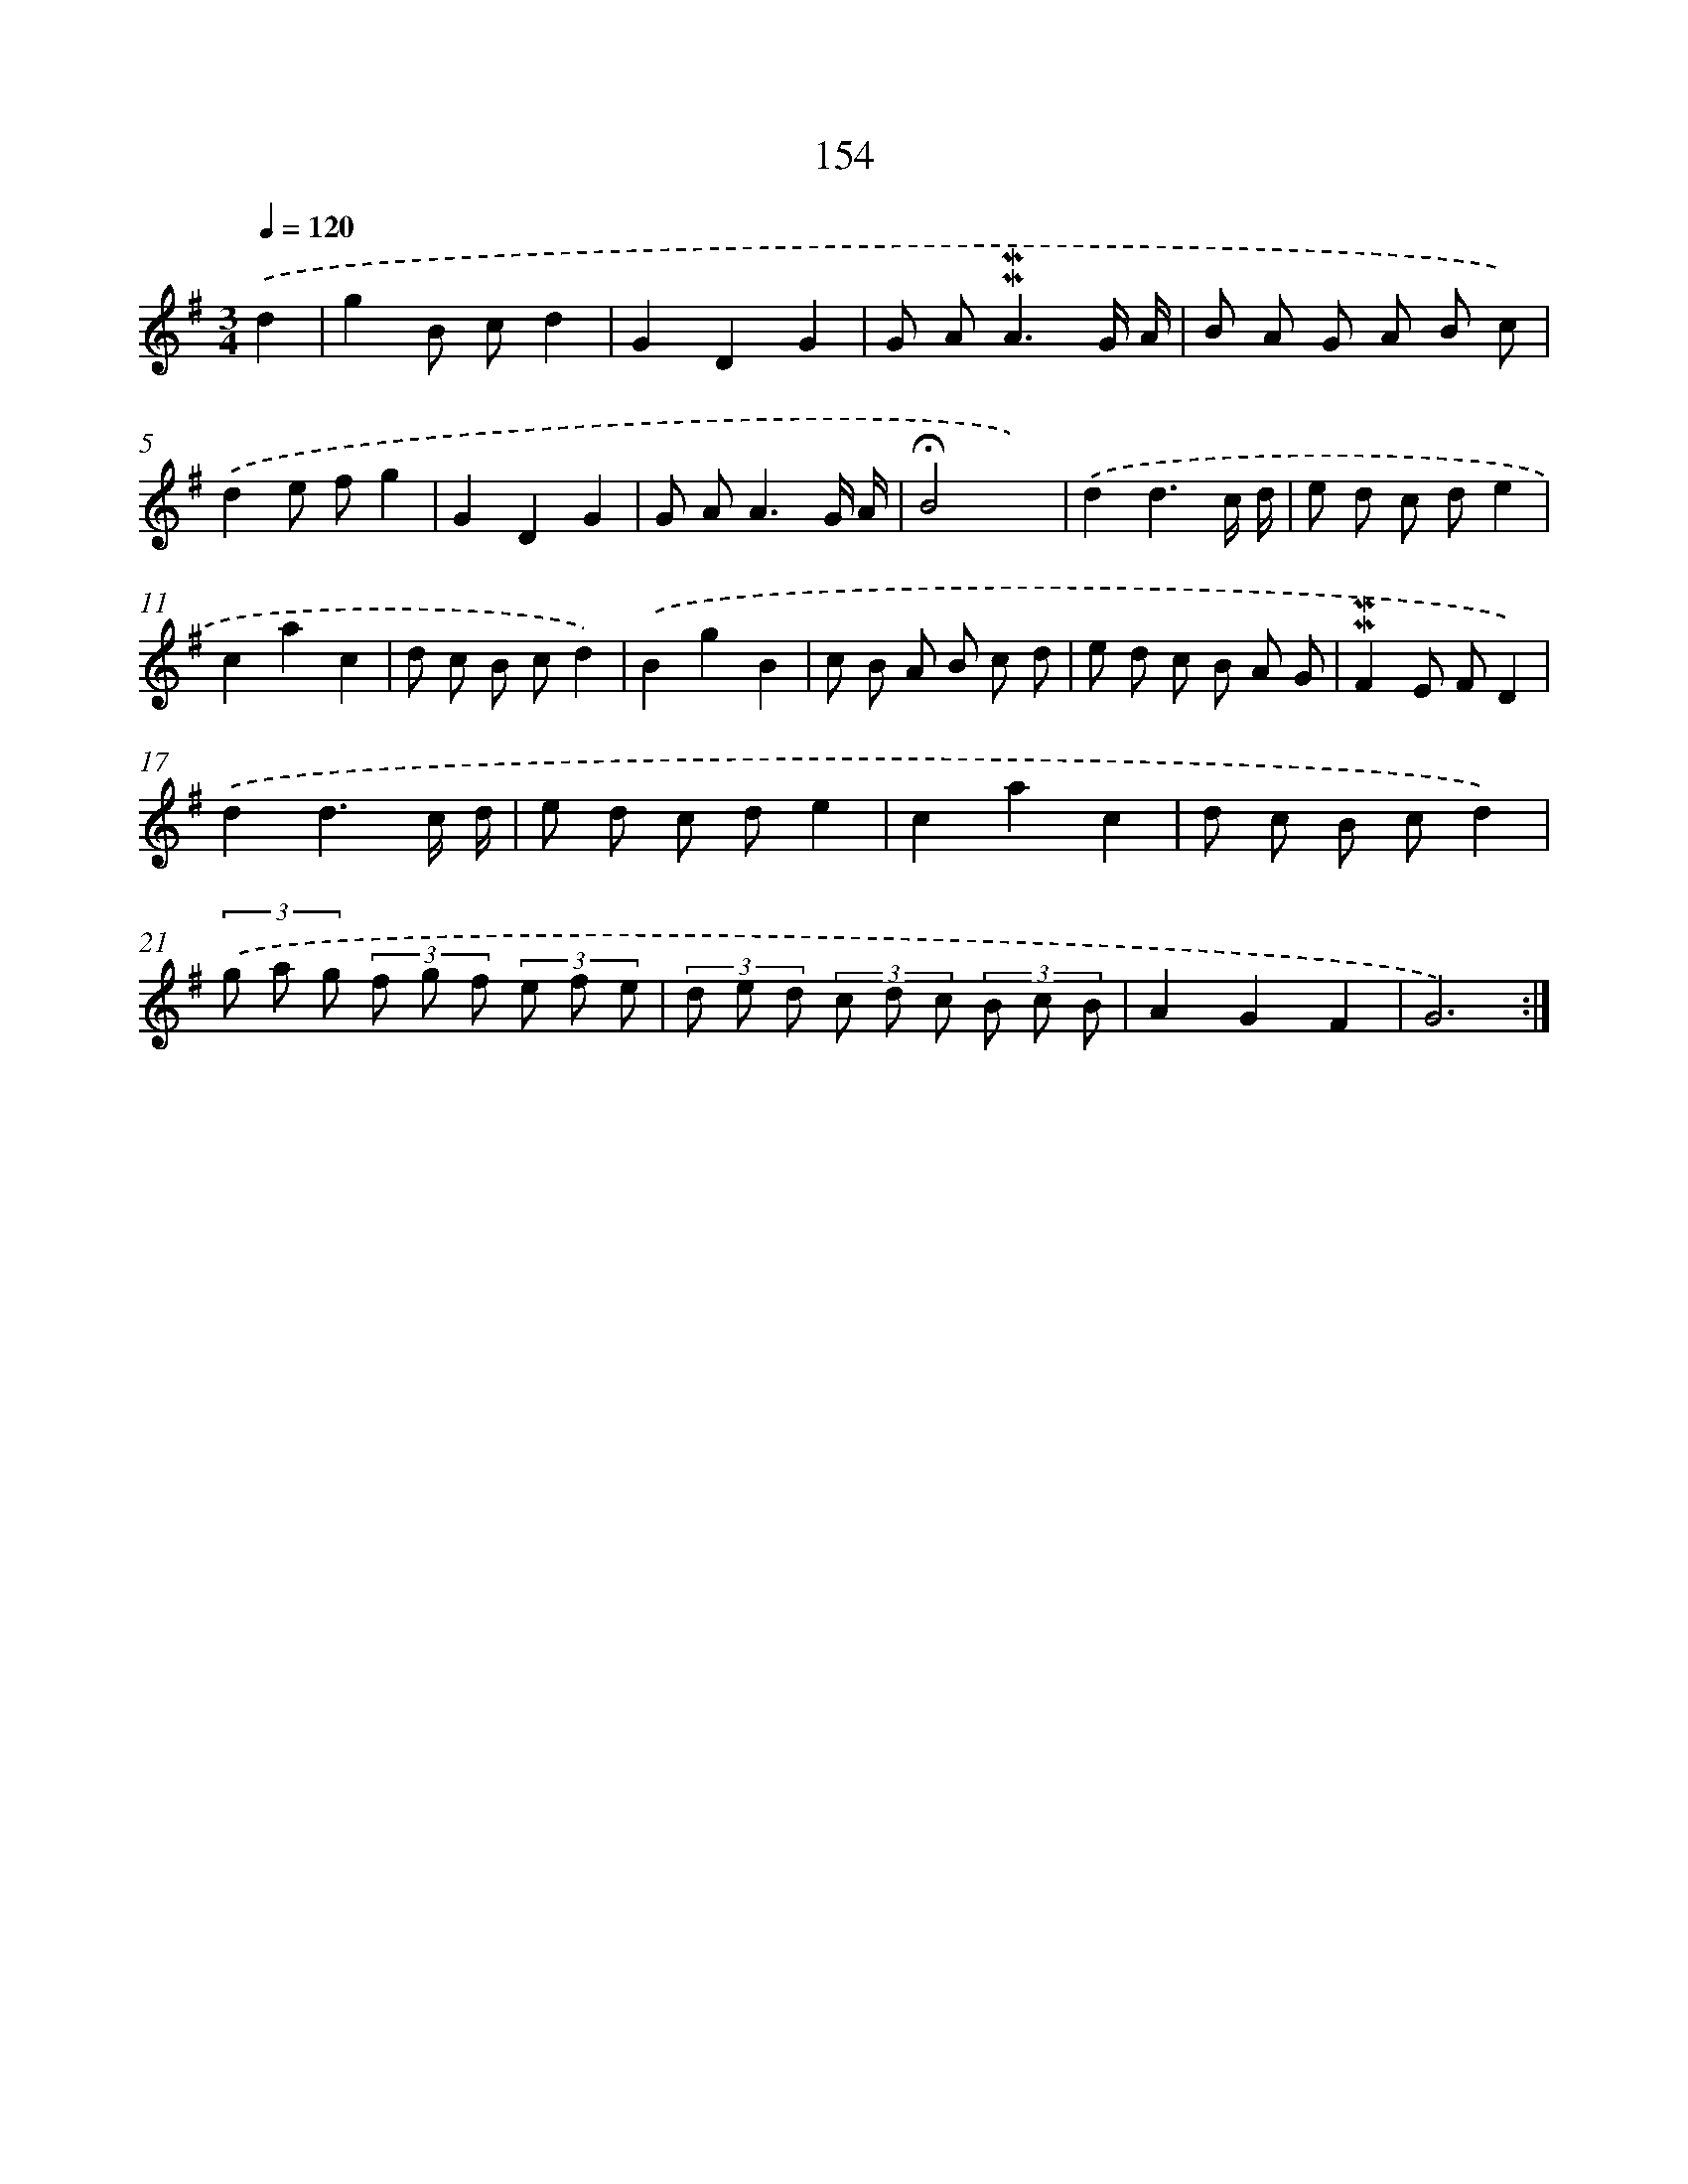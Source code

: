 X: 10392
T: 154
%%abc-version 2.0
%%abcx-abcm2ps-target-version 5.9.1 (29 Sep 2008)
%%abc-creator hum2abc beta
%%abcx-conversion-date 2018/11/01 14:37:05
%%humdrum-veritas 3998005992
%%humdrum-veritas-data 3938780148
%%continueall 1
%%barnumbers 0
L: 1/8
M: 3/4
Q: 1/4=120
K: G clef=treble
.('d2 [I:setbarnb 1]|
g2B cd2 |
G2D2G2 |
G A2<!mordent!!mordent!A2G/ A/ |
B A G A B c) |
.('d2e fg2 |
G2D2G2 |
G A2<A2G/ A/ |
!fermata!B4x2) |
.('d2d3c/ d/ |
e d c de2 |
c2a2c2 |
d c B cd2) |
.('B2g2B2 |
c B A B c d |
e d c B A G |
!mordent!!mordent!F2E FD2) |
.('d2d3c/ d/ |
e d c de2 |
c2a2c2 |
d c B cd2) |
(3.('g a g (3f g f (3e f e |
(3d e d (3c d c (3B c B |
A2G2F2 |
G6) :|]
